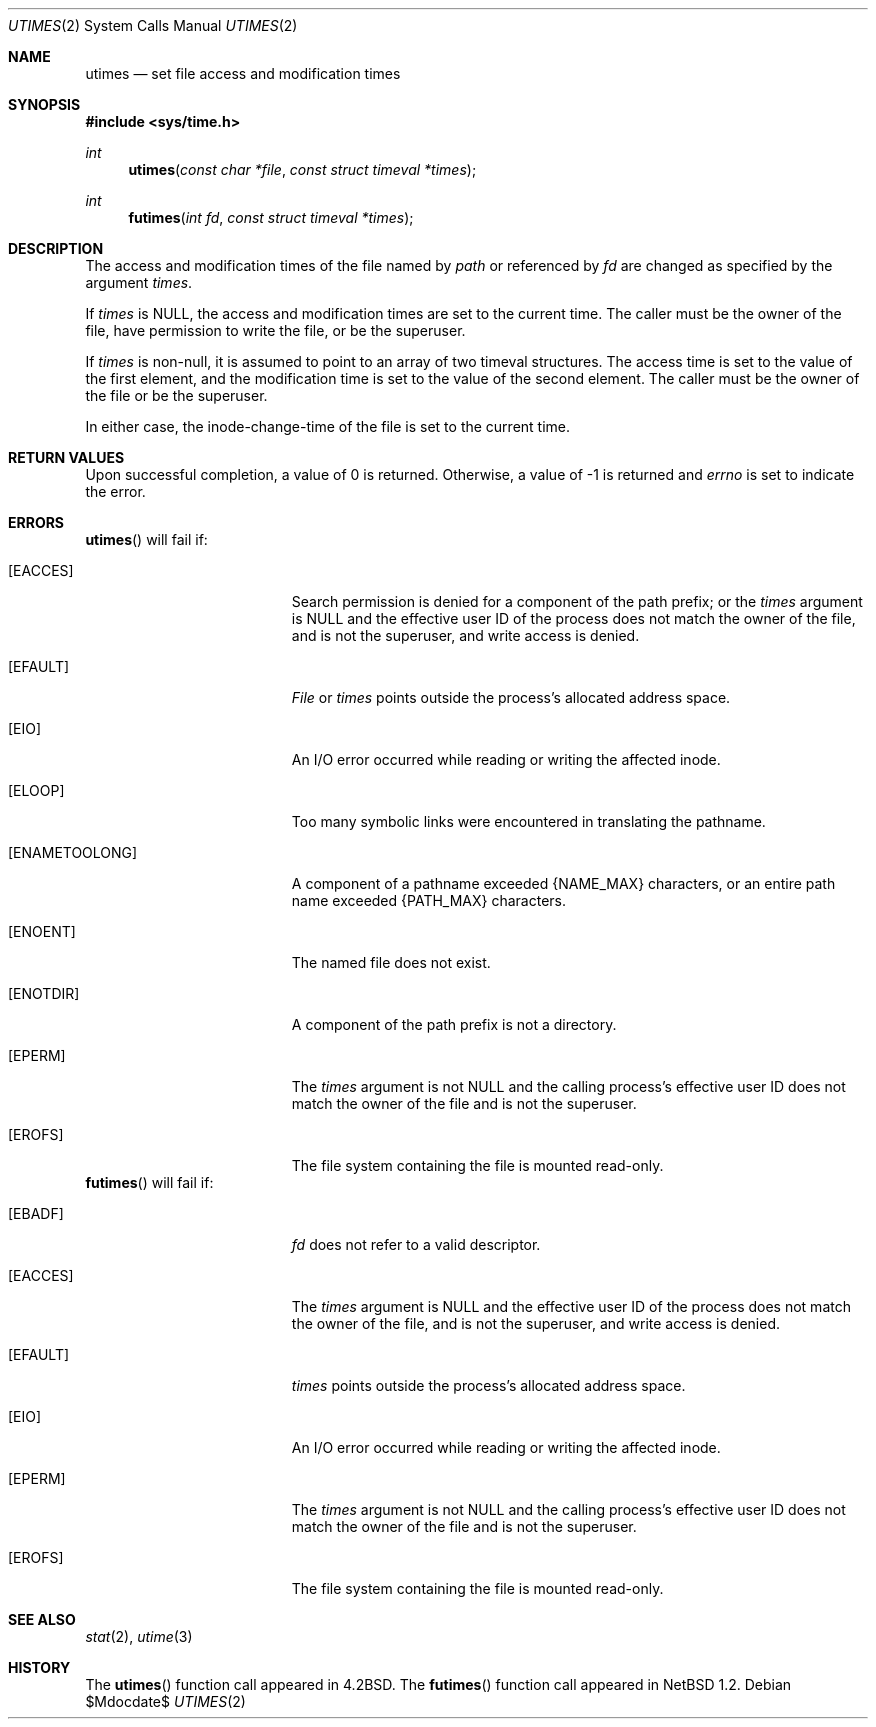 .\"	$OpenBSD: utimes.2,v 1.8 2003/06/02 20:18:39 millert Exp $
.\"	$NetBSD: utimes.2,v 1.9 1996/04/23 10:34:16 mycroft Exp $
.\"
.\" Copyright (c) 1990, 1993
.\"	The Regents of the University of California.  All rights reserved.
.\"
.\" Redistribution and use in source and binary forms, with or without
.\" modification, are permitted provided that the following conditions
.\" are met:
.\" 1. Redistributions of source code must retain the above copyright
.\"    notice, this list of conditions and the following disclaimer.
.\" 2. Redistributions in binary form must reproduce the above copyright
.\"    notice, this list of conditions and the following disclaimer in the
.\"    documentation and/or other materials provided with the distribution.
.\" 3. Neither the name of the University nor the names of its contributors
.\"    may be used to endorse or promote products derived from this software
.\"    without specific prior written permission.
.\"
.\" THIS SOFTWARE IS PROVIDED BY THE REGENTS AND CONTRIBUTORS ``AS IS'' AND
.\" ANY EXPRESS OR IMPLIED WARRANTIES, INCLUDING, BUT NOT LIMITED TO, THE
.\" IMPLIED WARRANTIES OF MERCHANTABILITY AND FITNESS FOR A PARTICULAR PURPOSE
.\" ARE DISCLAIMED.  IN NO EVENT SHALL THE REGENTS OR CONTRIBUTORS BE LIABLE
.\" FOR ANY DIRECT, INDIRECT, INCIDENTAL, SPECIAL, EXEMPLARY, OR CONSEQUENTIAL
.\" DAMAGES (INCLUDING, BUT NOT LIMITED TO, PROCUREMENT OF SUBSTITUTE GOODS
.\" OR SERVICES; LOSS OF USE, DATA, OR PROFITS; OR BUSINESS INTERRUPTION)
.\" HOWEVER CAUSED AND ON ANY THEORY OF LIABILITY, WHETHER IN CONTRACT, STRICT
.\" LIABILITY, OR TORT (INCLUDING NEGLIGENCE OR OTHERWISE) ARISING IN ANY WAY
.\" OUT OF THE USE OF THIS SOFTWARE, EVEN IF ADVISED OF THE POSSIBILITY OF
.\" SUCH DAMAGE.
.\"
.\"     @(#)utimes.2	8.1 (Berkeley) 6/4/93
.\"
.Dd $Mdocdate$
.Dt UTIMES 2
.Os
.Sh NAME
.Nm utimes
.Nd set file access and modification times
.Sh SYNOPSIS
.Fd #include <sys/time.h>
.Ft int
.Fn utimes "const char *file" "const struct timeval *times"
.Ft int
.Fn futimes "int fd" "const struct timeval *times"
.Sh DESCRIPTION
The access and modification times of the file named by
.Fa path
or referenced by
.Fa fd
are changed as specified by the argument
.Fa times .
.Pp
If
.Fa times
is
.Dv NULL ,
the access and modification times are set to the current time.
The caller must be the owner of the file, have permission to
write the file, or be the superuser.
.Pp
If
.Fa times
is non-null,
it is assumed to point to an array of two timeval structures.
The access time is set to the value of the first element, and the
modification time is set to the value of the second element.
The caller must be the owner of the file or be the superuser.
.Pp
In either case, the inode-change-time of the file is set to the current
time.
.Sh RETURN VALUES
Upon successful completion, a value of 0 is returned.
Otherwise, a value of \-1 is returned and
.Va errno
is set to indicate the error.
.Sh ERRORS
.Fn utimes
will fail if:
.Bl -tag -width Er
.It Bq Er EACCES
Search permission is denied for a component of the path prefix;
or the
.Fa times
argument is
.Dv NULL
and the effective user ID of the process does not
match the owner of the file, and is not the superuser, and write
access is denied.
.It Bq Er EFAULT
.Pa File
or
.Fa times
points outside the process's allocated address space.
.It Bq Er EIO
An I/O error occurred while reading or writing the affected inode.
.It Bq Er ELOOP
Too many symbolic links were encountered in translating the pathname.
.It Bq Er ENAMETOOLONG
A component of a pathname exceeded
.Dv {NAME_MAX}
characters, or an entire path name exceeded
.Dv {PATH_MAX}
characters.
.It Bq Er ENOENT
The named file does not exist.
.It Bq Er ENOTDIR
A component of the path prefix is not a directory.
.It Bq Er EPERM
The
.Fa times
argument is not
.Dv NULL
and the calling process's effective user ID
does not match the owner of the file and is not the superuser.
.It Bq Er EROFS
The file system containing the file is mounted read-only.
.El
.Fn futimes
will fail if:
.Bl -tag -width Er
.It Bq Er EBADF
.Fa fd
does not refer to a valid descriptor.
.It Bq Er EACCES
The
.Fa times
argument is
.Dv NULL
and the effective user ID of the process does not
match the owner of the file, and is not the superuser, and write
access is denied.
.It Bq Er EFAULT
.Fa times
points outside the process's allocated address space.
.It Bq Er EIO
An I/O error occurred while reading or writing the affected inode.
.It Bq Er EPERM
The
.Fa times
argument is not
.Dv NULL
and the calling process's effective user ID
does not match the owner of the file and is not the superuser.
.It Bq Er EROFS
The file system containing the file is mounted read-only.
.El
.Sh SEE ALSO
.Xr stat 2 ,
.Xr utime 3
.Sh HISTORY
The
.Fn utimes
function call appeared in
.Bx 4.2 .
The
.Fn futimes
function call appeared in
.Nx 1.2 .
